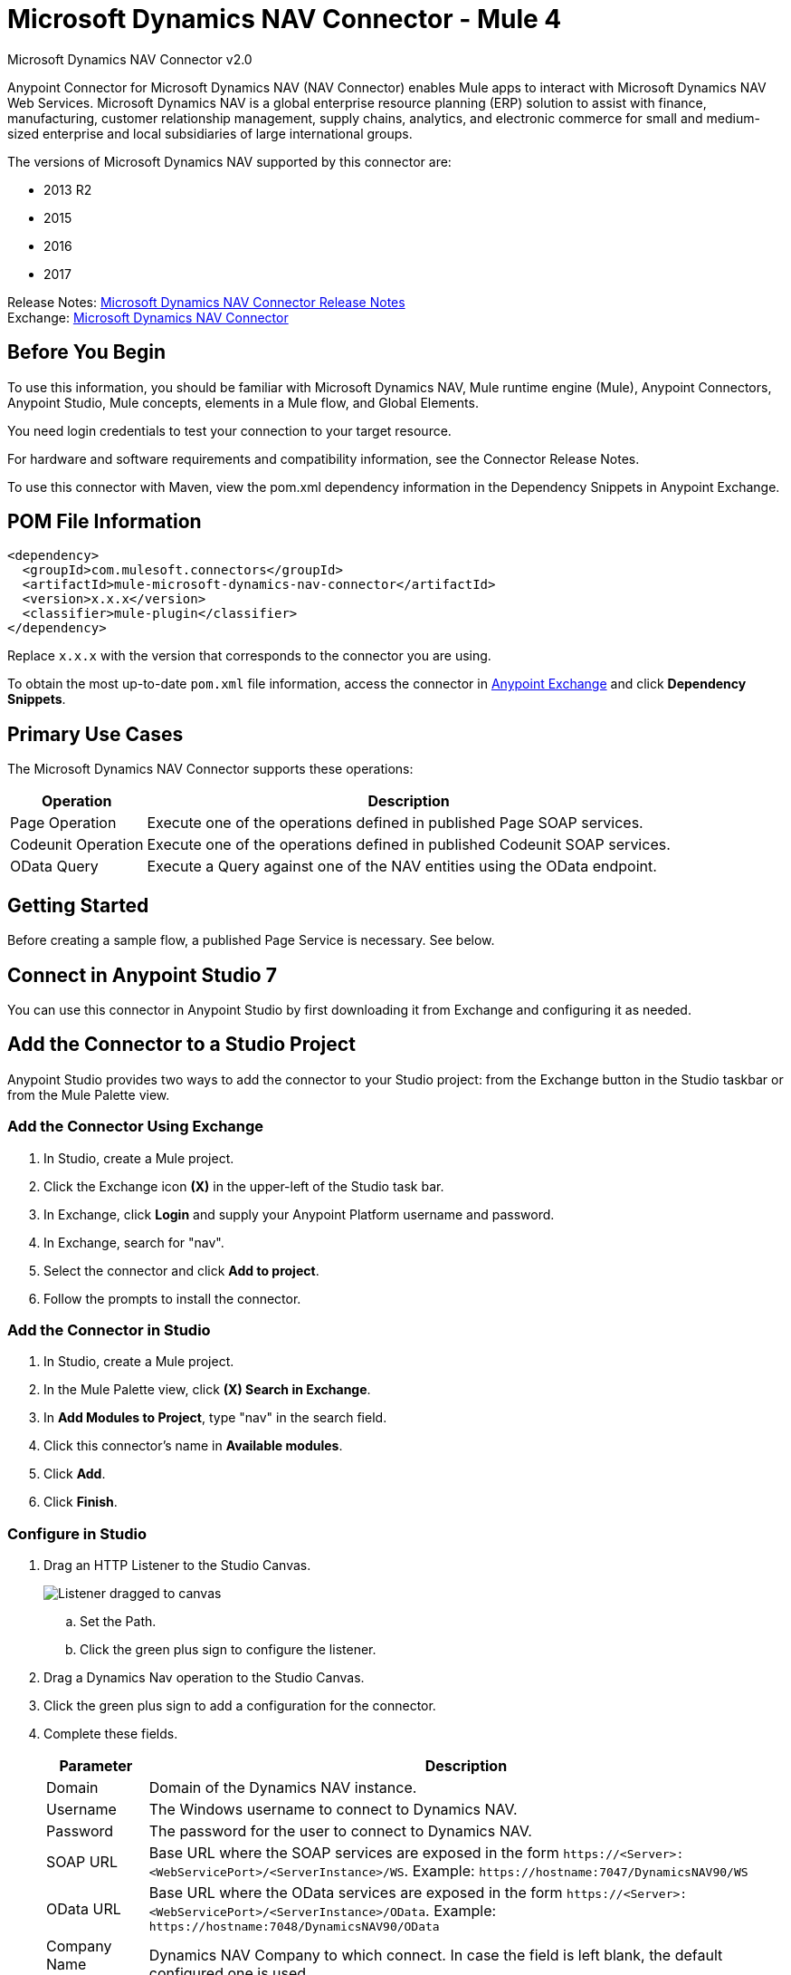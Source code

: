 = Microsoft Dynamics NAV Connector - Mule 4
:page-aliases: connectors::ms-dynamics/ms-dynamics-nav-connector.adoc



Microsoft Dynamics NAV Connector v2.0

Anypoint Connector for Microsoft Dynamics NAV (NAV Connector) enables Mule apps
to interact with Microsoft Dynamics NAV Web Services.
Microsoft Dynamics NAV is a global enterprise resource planning (ERP) solution
to assist with finance, manufacturing, customer relationship management, supply chains, analytics, and electronic commerce for small and medium-sized enterprise and local subsidiaries of large international groups.

The versions of Microsoft Dynamics NAV supported by this connector are:

* 2013 R2
* 2015
* 2016
* 2017

Release Notes: xref:release-notes::connector/ms-dynamics-nav-connector-release-notes-mule-4.adoc[Microsoft Dynamics NAV Connector Release Notes] +
Exchange: https://www.mulesoft.com/exchange/com.mulesoft.connectors/mule-microsoft-dynamics-nav-connector/[Microsoft Dynamics NAV Connector]

== Before You Begin

To use this information, you should be familiar with Microsoft Dynamics NAV, Mule runtime engine (Mule), Anypoint Connectors, Anypoint Studio, Mule concepts, elements in a Mule flow, and Global Elements.

You need login credentials to test your connection to your target resource.

For hardware and software requirements and compatibility
information, see the Connector Release Notes.

To use this connector with Maven, view the pom.xml dependency information in
the Dependency Snippets in Anypoint Exchange.

== POM File Information

[source,xml,linenums]
----
<dependency>
  <groupId>com.mulesoft.connectors</groupId>
  <artifactId>mule-microsoft-dynamics-nav-connector</artifactId>
  <version>x.x.x</version>
  <classifier>mule-plugin</classifier>
</dependency>
----

Replace `x.x.x` with the version that corresponds to the connector you are using.

To obtain the most up-to-date `pom.xml` file information, access the connector in https://www.mulesoft.com/exchange/[Anypoint Exchange] and click *Dependency Snippets*.

== Primary Use Cases

The Microsoft Dynamics NAV Connector supports these operations:

[%header%autowidth.spread]
|===
|Operation |Description
|Page Operation |Execute one of the operations defined in published Page SOAP services.
|Codeunit Operation |Execute one of the operations defined in published Codeunit SOAP services.
|OData Query |Execute a Query against one of the NAV entities using the OData endpoint.
|===

== Getting Started

Before creating a sample flow, a published Page Service is necessary. See below.

== Connect in Anypoint Studio 7

You can use this connector in Anypoint Studio by first downloading it from Exchange
and configuring it as needed.

== Add the Connector to a Studio Project

Anypoint Studio provides two ways to add the connector to your Studio project: from the Exchange button in the Studio taskbar or from the Mule Palette view.

=== Add the Connector Using Exchange

. In Studio, create a Mule project.
. Click the Exchange icon *(X)* in the upper-left of the Studio task bar.
. In Exchange, click *Login* and supply your Anypoint Platform username and password.
. In Exchange, search for "nav".
. Select the connector and click *Add to project*.
. Follow the prompts to install the connector.

=== Add the Connector in Studio

. In Studio, create a Mule project.
. In the Mule Palette view, click *(X) Search in Exchange*.
. In *Add Modules to Project*, type "nav" in the search field.
. Click this connector's name in *Available modules*.
. Click *Add*.
. Click *Finish*.

=== Configure in Studio

. Drag an HTTP Listener to the Studio Canvas.
+
image::ms-dynamics-nav-listener-anypoint.png["Listener dragged to canvas"]
+
.. Set the Path.
.. Click the green plus sign to configure the listener.
. Drag a Dynamics Nav operation to the Studio Canvas.
. Click the green plus sign to add a configuration for the connector.
. Complete these fields.
+
[%header%autowidth.spread]
|===
|Parameter |Description
|Domain |Domain of the Dynamics NAV instance.
|Username |The Windows username to connect to Dynamics NAV.
|Password |The password for the user to connect to Dynamics NAV.
|SOAP URL |Base URL where the SOAP services are exposed in the form `+https://<Server>:<WebServicePort>/<ServerInstance>/WS+`.
 Example: `+https://hostname:7047/DynamicsNAV90/WS+`
|OData URL |Base URL where the OData services are exposed in the form `+https://<Server>:<WebServicePort>/<ServerInstance>/OData+`.
 Example: `+https://hostname:7048/DynamicsNAV90/OData+`
|Company Name (Optional) |Dynamics NAV Company to which connect. In case the field is left blank, the default configured one is used.
|Disable Cn Check |For HTTPS certificates, if the certificate is not signed by a trusted partner, the
 server might respond with an Exception. To prevent this it is possible to disable the CN (Common Name) check. Note:
 this is not recommended for production environments.
|===

. Click OK
. Configure these fields:
+
image::ms-dynamics-nav-op-config.png["Dynamics NAV Connector config panel on General tab"]
+
** Query: The query that to run on Dynamics Nav.
** Fetch Size: Number of items retrieved on one page.

== Use Case: Studio

image::ms-dynamics-nav-flow.png["Query flow"]

== USe Case: XML

[source,xml,linenums]
----
<?xml version="1.0" encoding="UTF-8"?>

<mule xmlns:ee="http://www.mulesoft.org/schema/mule/ee/core"
xmlns:nav="http://www.mulesoft.org/schema/mule/nav"
	xmlns:http="http://www.mulesoft.org/schema/mule/http"
	xmlns="http://www.mulesoft.org/schema/mule/core"
    xmlns:doc="http://www.mulesoft.org/schema/mule/documentation"
    xmlns:xsi="http://www.w3.org/2001/XMLSchema-instance"
    xsi:schemaLocation="http://www.mulesoft.org/schema/mule/core
    http://www.mulesoft.org/schema/mule/core/current/mule.xsd
http://www.mulesoft.org/schema/mule/http
http://www.mulesoft.org/schema/mule/http/current/mule-http.xsd
http://www.mulesoft.org/schema/mule/nav
http://www.mulesoft.org/schema/mule/nav/current/mule-nav.xsd
http://www.mulesoft.org/schema/mule/ee/core
http://www.mulesoft.org/schema/mule/ee/core/current/mule-ee.xsd">

	<http:listener-config name="HTTP_Listener_config" doc:name="HTTP Listener config">
		<http:listener-connection host="localhost" port="8081" />
	</http:listener-config>

	<nav:dynamics-nav-config name="Nav_Connector_Dynamics_nav_config"
      doc:name="Nav Connector Dynamics nav config">
    		<nav:ntlm-connection
            domain="${config.domain}"
            username="${config.username}"
            password="${config.password}"
            soapUrl="${config.soapUrl}"
            odataUrl="${config.odataUrl}"
            companyName="${config.companyName}"
            disableCnCheck="true" />
    </nav:dynamics-nav-config>

    <flow name="query-flow">
    		<http:listener doc:name="Listener"
            config-ref="HTTP_Listener_config"
            path="/query"/>
    		<nav:odata-query fetchSize="10" doc:name="Odata query"
            config-ref="Nav_Connector_Dynamics_nav_config">
    			<nav:query>dsql: SELECT No FROM SalesOrders LIMIT 5</nav:query>
    		</nav:odata-query>
    		<ee:transform doc:name="Transform Message" >
    			<ee:message >
    				<ee:set-payload ><![CDATA[%dw 2.0
    output application/json
    ---
    payload]]></ee:set-payload>
    			</ee:message>
    		</ee:transform>
    </flow>

</mule>
----

== See Also

* https://msdn.microsoft.com/en-us/library/dd355316(v=nav.80).aspx[Published Page Service information]
* https://msdn.microsoft.com/en-us/library/dd355036(v=nav.90).aspx[Microsoft Dynamics NAV Web Services site]
* https://help.mulesoft.com[MuleSoft Help Center]
